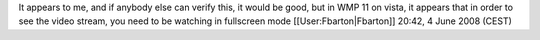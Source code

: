 It appears to me, and if anybody else can verify this, it would be good,
but in WMP 11 on vista, it appears that in order to see the video
stream, you need to be watching in fullscreen mode
[[User:Fbarton|Fbarton]] 20:42, 4 June 2008 (CEST)
